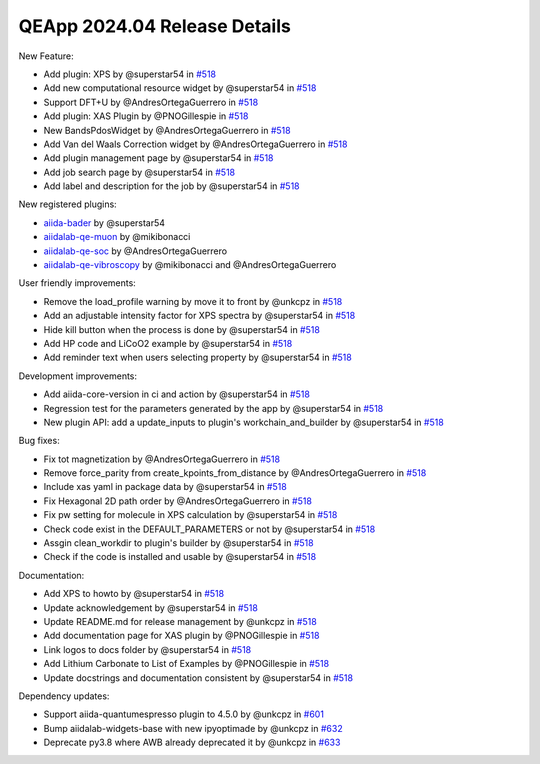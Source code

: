 .. _blogs:release_202404_details:

******************************
QEApp 2024.04 Release Details
******************************

New Feature:


- Add plugin: XPS by @superstar54 in `#518 <https://github.com/aiidalab/aiidalab-qe/pull/518>`_
- Add new computational resource widget by @superstar54 in `#518 <https://github.com/aiidalab/aiidalab-qe/pull/566>`_
- Support DFT+U by @AndresOrtegaGuerrero in `#518 <https://github.com/aiidalab/aiidalab-qe/pull/577>`_
- Add plugin: XAS Plugin by @PNOGillespie in `#518 <https://github.com/aiidalab/aiidalab-qe/pull/580>`_
- New BandsPdosWidget by @AndresOrtegaGuerrero in `#518 <https://github.com/aiidalab/aiidalab-qe/pull/581>`_
- Add Van del Waals Correction widget by @AndresOrtegaGuerrero in `#518 <https://github.com/aiidalab/aiidalab-qe/pull/620>`_
- Add plugin management page by @superstar54 in `#518 <https://github.com/aiidalab/aiidalab-qe/pull/646>`_
- Add job search page by @superstar54 in `#518 <https://github.com/aiidalab/aiidalab-qe/pull/657>`_
- Add label and description for the job by @superstar54 in `#518 <https://github.com/aiidalab/aiidalab-qe/pull/670>`_

New registered plugins:

- `aiida-bader <https://github.com/superstar54/aiida-bader>`_ by @superstar54
- `aiidalab-qe-muon <https://github.com/mikibonacci/aiidalab-qe-muon>`_ by @mikibonacci
- `aiidalab-qe-soc <https://github.com/AndresOrtegaGuerrero/aiidalab-qe-soc>`_ by @AndresOrtegaGuerrero
- `aiidalab-qe-vibroscopy <https://github.com/mikibonacci/aiidalab-qe-vibroscopy>`_ by @mikibonacci and @AndresOrtegaGuerrero


User friendly improvements:

- Remove the load_profile warning by move it to front by @unkcpz in `#518 <https://github.com/aiidalab/aiidalab-qe/pull/599>`_
- Add an adjustable intensity factor for XPS spectra by @superstar54 in `#518 <https://github.com/aiidalab/aiidalab-qe/pull/642>`_
- Hide kill button when the process is done by @superstar54 in `#518 <https://github.com/aiidalab/aiidalab-qe/pull/648>`_
- Add HP code and LiCoO2 example by @superstar54 in `#518 <https://github.com/aiidalab/aiidalab-qe/pull/655>`_
- Add reminder text when users selecting property by @superstar54 in `#518 <https://github.com/aiidalab/aiidalab-qe/pull/663>`_


Development improvements:

- Add aiida-core-version in ci and action by @superstar54 in `#518 <https://github.com/aiidalab/aiidalab-qe/pull/643>`_
- Regression test for the parameters generated by the app by @superstar54 in `#518 <https://github.com/aiidalab/aiidalab-qe/pull/644>`_
- New plugin API: add a update_inputs to plugin's workchain_and_builder by @superstar54 in `#518 <https://github.com/aiidalab/aiidalab-qe/pull/656>`_

Bug fixes:

- Fix tot magnetization by @AndresOrtegaGuerrero in `#518 <https://github.com/aiidalab/aiidalab-qe/pull/512>`_
- Remove force_parity from create_kpoints_from_distance by @AndresOrtegaGuerrero in `#518 <https://github.com/aiidalab/aiidalab-qe/pull/598>`_
- Include xas yaml in package data by @superstar54 in `#518 <https://github.com/aiidalab/aiidalab-qe/pull/609>`_
- Fix Hexagonal 2D path order by @AndresOrtegaGuerrero in `#518 <https://github.com/aiidalab/aiidalab-qe/pull/619>`_
- Fix pw setting for molecule in XPS calculation by @superstar54 in `#518 <https://github.com/aiidalab/aiidalab-qe/pull/625>`_
- Check code exist in the DEFAULT_PARAMETERS or not by @superstar54 in `#518 <https://github.com/aiidalab/aiidalab-qe/pull/660>`_
- Assgin clean_workdir to plugin's builder by @superstar54 in `#518 <https://github.com/aiidalab/aiidalab-qe/pull/667>`_
- Check if the code is installed and usable by @superstar54 in `#518 <https://github.com/aiidalab/aiidalab-qe/pull/669>`_

Documentation:

- Add XPS to howto by @superstar54 in `#518 <https://github.com/aiidalab/aiidalab-qe/pull/438>`_
- Update acknowledgement by @superstar54 in `#518 <https://github.com/aiidalab/aiidalab-qe/pull/608>`_
- Update README.md for release management by @unkcpz in `#518 <https://github.com/aiidalab/aiidalab-qe/pull/612>`_
- Add documentation page for XAS plugin by @PNOGillespie in `#518 <https://github.com/aiidalab/aiidalab-qe/pull/614>`_
- Link logos to docs folder by @superstar54 in `#518 <https://github.com/aiidalab/aiidalab-qe/pull/616>`_
- Add Lithium Carbonate to List of Examples by @PNOGillespie in `#518 <https://github.com/aiidalab/aiidalab-qe/pull/622>`_
- Update docstrings and documentation consistent by @superstar54 in `#518 <https://github.com/aiidalab/aiidalab-qe/pull/649>`_

Dependency updates:

- Support aiida-quantumespresso plugin to 4.5.0 by @unkcpz in `#601 <https://github.com/aiidalab/aiidalab-qe/pull/601>`_
- Bump aiidalab-widgets-base with new ipyoptimade by @unkcpz in `#632 <https://github.com/aiidalab/aiidalab-qe/pull/632/files>`_
- Deprecate py3.8 where AWB already deprecated it by @unkcpz in `#633 <https://github.com/aiidalab/aiidalab-qe/pull/633/files>`_
